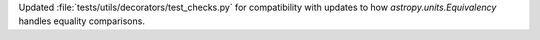 Updated :file:`tests/utils/decorators/test_checks.py` for compatibility with
updates to how `astropy.units.Equivalency` handles equality comparisons.
